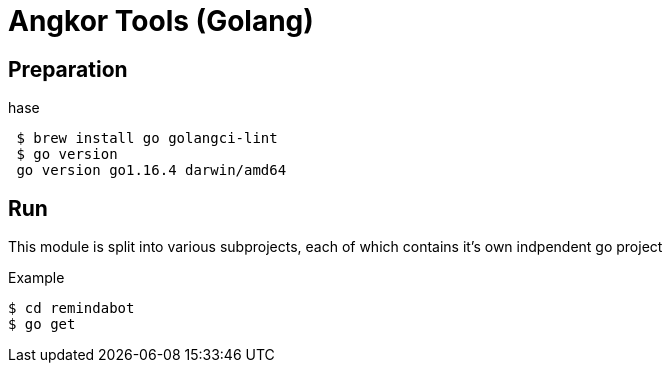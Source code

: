 = Angkor Tools (Golang)

== Preparation

hase

[source]
----
 $ brew install go golangci-lint
 $ go version
 go version go1.16.4 darwin/amd64
----

== Run

This module is split into various subprojects, each of which contains it's own indpendent go project

.Example
----
$ cd remindabot
$ go get
----